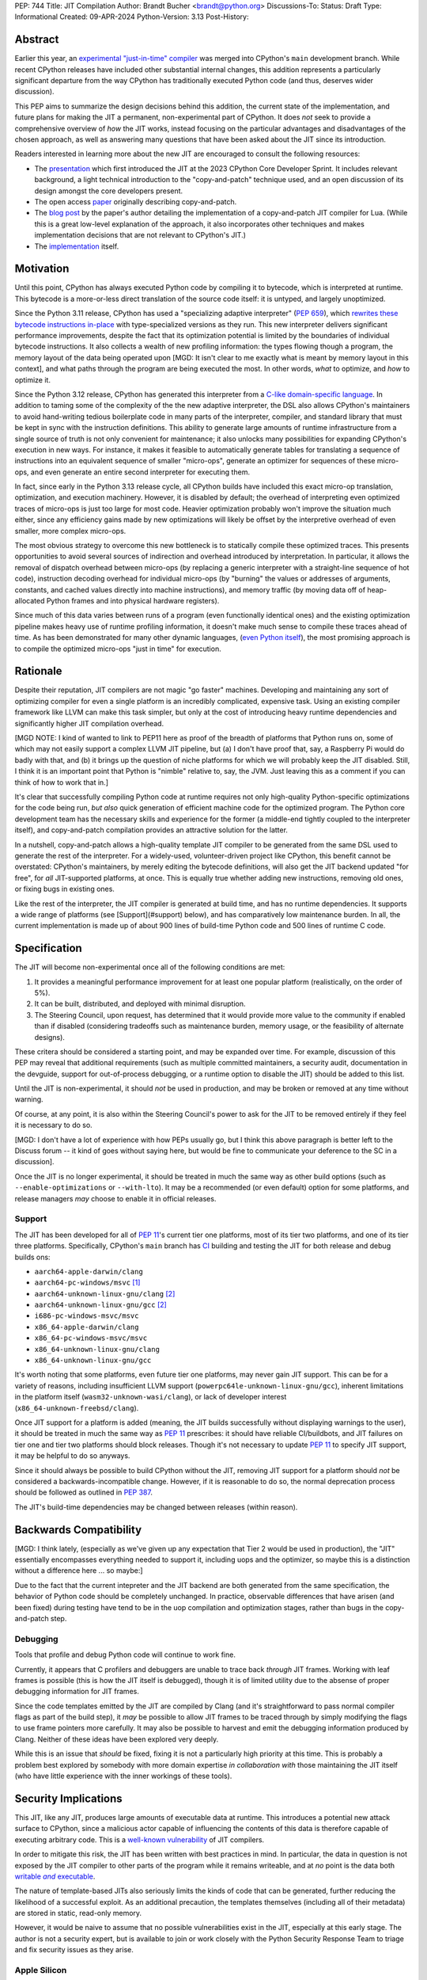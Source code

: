 PEP: 744
Title: JIT Compilation
Author: Brandt Bucher <brandt@python.org>
Discussions-To:
Status: Draft
Type: Informational
Created: 09-APR-2024
Python-Version: 3.13
Post-History:

Abstract
========

.. A short (~200 word) description of the technical issue being addressed.

Earlier this year, an `experimental "just-in-time" compiler
<https://github.com/python/cpython/pull/113465>`_ was merged into CPython's
``main`` development branch. While recent CPython releases have included other
substantial internal changes, this addition represents a particularly
significant departure from the way CPython has traditionally executed Python
code (and thus, deserves wider discussion).

This PEP aims to summarize the design decisions behind this addition, the
current state of the implementation, and future plans for making the JIT a
permanent, non-experimental part of CPython. It does *not* seek to provide a
comprehensive overview of *how* the JIT works, instead focusing on the
particular advantages and disadvantages of the chosen approach, as well as
answering many questions that have been asked about the JIT since its
introduction.

Readers interested in learning more about the new JIT are encouraged to consult
the following resources:

- The `presentation <https://youtu.be/HxSHIpEQRjs>`_ which first introduced the
  JIT at the 2023 CPython Core Developer Sprint. It includes relevant
  background, a light technical introduction to the "copy-and-patch" technique
  used, and an open discussion of its design amongst the core developers
  present.
- The open access `paper <https://dl.acm.org/doi/10.1145/3485513>`_ originally describing
  copy-and-patch.
- The `blog post <https://sillycross.github.io/2023/05/12/2023-05-12>`_ by the
  paper's author detailing the implementation of a copy-and-patch JIT compiler
  for Lua. (While this is a great low-level explanation of the approach, it also
  incorporates other techniques and makes implementation decisions that are not
  relevant to CPython's JIT.)
- The `implementation <#reference-implementation>`_ itself.

Motivation
==========

.. Clearly explain why the existing language specification is inadequate to
   address the problem that the PEP solves.

Until this point, CPython has always executed Python code by compiling it to
bytecode, which is interpreted at runtime. This bytecode is a more-or-less
direct translation of the source code itself: it is untyped, and largely
unoptimized.

Since the Python 3.11 release, CPython has used a "specializing adaptive
interpreter" (:pep:`659`), which `rewrites these bytecode instructions in-place
<https://youtu.be/shQtrn1v7sQ>`_ with type-specialized versions as they run.
This new interpreter delivers significant performance improvements, despite the
fact that its optimization potential is limited by the boundaries of individual
bytecode instructions. It also collects a wealth of new profiling information:
the types flowing though a program, the memory layout of the data being operated
upon [MGD: It isn't clear to me exactly what is meant by memory layout in this context],
and what paths through the program are being executed the most. In other
words, *what* to optimize, and *how* to optimize it.

Since the Python 3.12 release, CPython has generated this interpreter from a
`C-like domain-specific language
<https://github.com/python/cpython/blob/main/Python/bytecodes.c>`_. In addition
to taming some of the complexity of the the new adaptive interpreter, the DSL
also allows CPython's maintainers to avoid hand-writing tedious boilerplate code
in many parts of the interpreter, compiler, and standard library that must be
kept in sync with the instruction definitions. This ability to generate large
amounts of runtime infrastructure from a single source of truth is not only
convenient for maintenance; it also unlocks many possibilities for expanding
CPython's execution in new ways. For instance, it makes it feasible to
automatically generate tables for translating a sequence of instructions into an
equivalent sequence of smaller "micro-ops", generate an optimizer for sequences
of these micro-ops, and even generate an entire second interpreter for executing
them.

In fact, since early in the Python 3.13 release cycle, all CPython builds have
included this exact micro-op translation, optimization, and execution machinery.
However, it is disabled by default; the overhead of interpreting even optimized
traces of micro-ops is just too large for most code. Heavier optimization
probably won't improve the situation much either, since any efficiency gains
made by new optimizations will likely be offset by the interpretive overhead of
even smaller, more complex micro-ops.

The most obvious strategy to overcome this new bottleneck is to statically
compile these optimized traces. This presents opportunities to avoid several
sources of indirection and overhead introduced by interpretation. In particular,
it allows the removal of dispatch overhead between micro-ops (by replacing a
generic interpreter with a straight-line sequence of hot code), instruction
decoding overhead for individual micro-ops (by "burning" the values or addresses
of arguments, constants, and cached values directly into machine instructions),
and memory traffic (by moving data off of heap-allocated Python frames and into
physical hardware registers).

Since much of this data varies between runs of a program (even functionally
identical ones) and the existing optimization pipeline makes heavy use of
runtime profiling information, it doesn't make much sense to compile these
traces ahead of time. As has been demonstrated for many other dynamic languages,
(`even Python itself <https://www.pypy.org/>`_), the most promising approach is
to compile the optimized micro-ops "just in time" for execution.

Rationale
=========

.. Describe why particular design decisions were made.

Despite their reputation, JIT compilers are not magic "go faster" machines.
Developing and maintaining any sort of optimizing compiler for even a single
platform is an incredibly complicated, expensive task. Using an existing
compiler framework like LLVM can make this task simpler, but only at the cost of
introducing heavy runtime dependencies and significantly higher JIT compilation
overhead.  

[MGD NOTE: I kind of wanted to link to PEP11 here as proof of the breadth of 
platforms that Python runs on, some of which may not easily support a complex LLVM
JIT pipeline, but (a) I don't have proof that, say, a Raspberry Pi would do badly 
with that, and (b) it brings up the question of niche platforms for which we will
probably keep the JIT disabled.  Still, I think it is an important point that Python
is "nimble" relative to, say, the JVM.  Just leaving this as a comment if you can
think of how to work that in.]

It's clear that successfully compiling Python code at runtime requires not only
high-quality Python-specific optimizations for the code being run, *but also*
quick generation of efficient machine code for the optimized program. The Python
core development team has the necessary skills and experience for the former (a
middle-end tightly coupled to the interpreter itself), and copy-and-patch
compilation provides an attractive solution for the latter. 

In a nutshell, copy-and-patch allows a high-quality template JIT compiler to be
generated from the same DSL used to generate the rest of the interpreter. For a
widely-used, volunteer-driven project like CPython, this benefit cannot be
overstated: CPython's maintainers, by merely editing the bytecode definitions,
will also get the JIT backend updated "for free", for *all* JIT-supported platforms, at once.
This is equally true whether adding new instructions, removing old ones, or
fixing bugs in existing ones.

Like the rest of the interpreter, the JIT compiler is generated at build time,
and has no runtime dependencies. It supports a wide range of platforms (see [Support](#support) below), and has
comparatively low maintenance burden. In all, the current implementation is made
up of about 900 lines of build-time Python code and 500 lines of runtime C code.

Specification
=============

The JIT will become non-experimental once all of the following conditions are
met:

#. It provides a meaningful performance improvement for at least one popular
   platform (realistically, on the order of 5%).

#. It can be built, distributed, and deployed with minimal disruption.

#. The Steering Council, upon request, has determined that it would provide more
   value to the community if enabled than if disabled (considering tradeoffs
   such as maintenance burden, memory usage, or the feasibility of alternate
   designs).

These critera should be considered a starting point, and may be expanded over
time. For example, discussion of this PEP may reveal that additional
requirements (such as multiple committed maintainers, a security audit,
documentation in the devguide, support for out-of-process debugging, or a
runtime option to disable the JIT) should be added to this list.

Until the JIT is non-experimental, it should *not* be used in production, and
may be broken or removed at any time without warning.

Of course, at any point, it is also within the Steering Council's power to ask
for the JIT to be removed entirely if they feel it is necessary to do so.

[MGD: I don't have a lot of experience with how PEPs usually go, but I think this 
above paragraph is better left to the Discuss forum -- it kind of goes without
saying here, but would be fine to communicate your deference to the SC in a discussion].

Once the JIT is no longer experimental, it should be treated in much the same
way as other build options (such as ``--enable-optimizations`` or
``--with-lto``). It may be a recommended (or even default) option for some
platforms, and release managers *may* choose to enable it in official releases.

Support
-------

The JIT has been developed for all of :pep:`11`'s current tier one platforms,
most of its tier two platforms, and one of its tier three platforms.
Specifically, CPython's ``main`` branch has `CI
<https://github.com/python/cpython/blob/main/.github/workflows/jit.yml>`_
building and testing the JIT for both release and debug builds ons:

- ``aarch64-apple-darwin/clang``

- ``aarch64-pc-windows/msvc`` [#untested]_

- ``aarch64-unknown-linux-gnu/clang`` [#emulated]_

- ``aarch64-unknown-linux-gnu/gcc`` [#emulated]_

- ``i686-pc-windows-msvc/msvc``

- ``x86_64-apple-darwin/clang``

- ``x86_64-pc-windows-msvc/msvc``

- ``x86_64-unknown-linux-gnu/clang``

- ``x86_64-unknown-linux-gnu/gcc``

It's worth noting that some platforms, even future tier one platforms, may never
gain JIT support. This can be for a variety of reasons, including insufficient
LLVM support (``powerpc64le-unknown-linux-gnu/gcc``), inherent limitations in
the platform itself (``wasm32-unknown-wasi/clang``), or lack of developer
interest (``x86_64-unknown-freebsd/clang``).

Once JIT support for a platform is added (meaning, the JIT builds successfully
without displaying warnings to the user), it should be treated in much the same
way as :pep:`11` prescribes: it should have reliable CI/buildbots, and JIT
failures on tier one and tier two platforms should block releases. Though it's
not necessary to update :pep:`11` to specify JIT support, it may be helpful to
do so anyways.

Since it should always be possible to build CPython without the JIT, removing
JIT support for a platform should *not* be considered a backwards-incompatible
change. However, if it is reasonable to do so, the normal deprecation process
should be followed as outlined in :pep:`387`.

The JIT's build-time dependencies may be changed between releases (within reason).

Backwards Compatibility
=======================

.. Describe potential impact and severity on pre-existing code.

[MGD: I think lately, (especially as we've given up any expectation that Tier 2 
would be used in production), the "JIT" essentially encompasses everything needed 
to support it, including uops and the optimizer, so maybe this is a distinction 
without a difference here ... so maybe:]

Due to the fact that the current intepreter and the JIT backend are both
generated from the same specification, the behavior of Python code should be
completely unchanged. In practice, observable differences that have arisen (and
been fixed) during testing have tend to be in the uop compilation and optimization stages,
rather than bugs in the copy-and-patch step.

Debugging
---------

Tools that profile and debug Python code will continue to work fine.

Currently, it appears that C profilers and debuggers are unable to trace back
*through* JIT frames. Working with leaf frames is possible (this is how the JIT
itself is debugged), though it is of limited utility due to the absense of
proper debugging information for JIT frames.

Since the code templates emitted by the JIT are compiled by Clang (and it's
straightforward to pass normal compiler flags as part of the build step), it
*may* be possible to allow JIT frames to be traced through by simply modifying
the flags to use frame pointers more carefully. It may also be possible to
harvest and emit the debugging information produced by Clang. Neither of these
ideas have been explored very deeply. 

While this is an issue that *should* be fixed, fixing it is not a particularly
high priority at this time. This is probably a problem best explored by somebody
with more domain expertise *in collaboration with* those maintaining the JIT
itself (who have little experience with the inner workings of these tools).

Security Implications
=====================

.. How could a malicious user take advantage of this new feature?

This JIT, like any JIT, produces large amounts of executable data at runtime.
This introduces a potential new attack surface to CPython, since a malicious
actor capable of influencing the contents of this data is therefore capable of
executing arbitrary code. This is a `well-known vulnerability
<https://en.wikipedia.org/wiki/Just-in-time_compilation#Security>`_ of JIT
compilers.

In order to mitigate this risk, the JIT has been written with best practices in
mind. In particular, the data in question is not exposed by the JIT compiler to
other parts of the program while it remains writeable, and at *no* point is the
data both |wx|_.

.. Apparently this how you hack together a formatted link:

.. |wx| replace:: writable *and* executable
.. _wx: https://en.wikipedia.org/wiki/W%5EX

The nature of template-based JITs also seriously limits the kinds of code that
can be generated, further reducing the likelihood of a successful exploit. As an
additional precaution, the templates themselves (including all of their
metadata) are stored in static, read-only memory.

However, it would be naive to assume that no possible vulnerabilities exist in
the JIT, especially at this early stage. The author is not a security expert,
but is available to join or work closely with the Python Security Response Team
to triage and fix security issues as they arise.

Apple Silicon
--------------

Though difficult to test without actually signing and packaging a macOS release,
it *appears* that macOS releases should `enable the JIT Entitlement for the
Hardened Runtime
<https://developer.apple.com/documentation/apple-silicon/porting-just-in-time-compilers-to-apple-silicon#Enable-the-JIT-Entitlement-for-the-Hardened-Runtime>`_.

[MGD: Having not been a macOS user for a while, what are the user-facing implications of this?  Harder to install Python?]

How to Teach This
=================

.. How to teach users, new and experienced, how to apply the PEP to their work.

Choose the sections that best describe you:

- **If you are a Python programmer or end user...**
  
  - ...nothing changes for you. Nobody should be distributing JIT-enabled
    CPython interpreters to you while it is still an experimental feature. Once
    it is non-experimental, you will probably notice slightly better performance
    and slightly higher memory usage. You shouldn't be able to observe any other
    changes.

- **If you maintain third-party packages...**

  - ...nothing changes for you. There are no API or ABI changes, and the JIT is
    not exposed to third-party code. You shouldn't need to change your CI
    matrix, and you shouldn't be able to observe differences in the way your
    packages work when the JIT is enabled.

- **If you profile or debug Python code...**

  - ...nothing changes for you. All Python profiling and tracing functionality
    remains.
  
- **If you profile or debug C code...**

  - ...currently, the ability to trace *through* JIT frames is limited. This may
    cause issues if you need to observe the entire C call stack, rather than
    just "leaf" frames. See the `Debugging`_ section above for more information.

- **If you compile your own Python interpreter....**

  - ...if you don't wish to build the JIT, you can simply ignore it. Otherwise,
    you will need to install a compatible version of LLVM, and pass the
    appropriate build flag to the build scripts. Your build may take up to a
    minute longer. Note that the JIT should *not* be distributed to end users or
    used in production while it is still in the experimental phase.

- **If you're a maintainer of CPython (or a fork of CPython)...**

  - **...and you change the bytecode definitions or the main interpreter
    loop...**

    - ..in general, the JIT shouldn't be much of an inconvenience to you
      (depending on what you're trying to do). The micro-op interpreter is still
      around, and isn't going anywhere, and this offers an experience for debugging 
      interpreter changes similer to what we have today with the main Tier 1 interpreter.
      There is moderate
      likelihood that larger changes to the interpreter itself (such as adding
      new local variables, changing error handlers and deoptimization points,
      changing the micro-op format, etc.) will require changes to the C template
      used to generate the JIT, which is meant to mimic the main interpreter
      loop. You may also occasionally just get unlucky, and break JIT code
      generation, which will require you either modify the Python build scripts
      yourself, or solicit the help of somebody more familiar with them (below).

  - **...and you work on the JIT itself...**

    - ...you hopefully already have a decent idea of what you're getting
      yourself into. You will be regularly modifying the Python build scripts,
      the C template used to generate the JIT, and the C code that actually
      makes up the runtime portion of the JIT. You'll be regularly dealing with
      all sorts of crashes, stepping over machine code in a debugger, staring at
      COFF/ELF/Mach-O dumps, developing on a wide range of platforms, and
      generally being the point of contact for the people changing the bytecode
      when CI starts failing on their PRs (above). Ideally, you're at least
      *familiar* with assembly, have taken a couple of courses with "compilers"
      in their name, and have read a blog post or two about linkers.

  - **...and you maintain other parts of CPython...**

    - ...nothing changes for you. You shouldn't need to develop locally with JIT
      builds. If you choose to do so (for example, to help reproduce and triage
      JIT issues), your builds may take up to a minute longer; however, the
      built JIT will be cached for subsequent runs (provided that the input
      files are unmodified).


Reference Implementation
========================

.. Link to any existing implementation and details about its state, e.g.
   proof-of-concept.

Key parts of the implementation include:

- |readme|_: Instructions for how to build the JIT.
- |jit|_: The entire runtime portion of the JIT compiler.
- |jit_stencils|_: An example of the JIT's generated templates.
- |template|_: The code which is compiled to produce the JIT's templates.
- |targets|_: The code to compile and parse the templates at build time.

.. |readme| replace:: ``Tools/jit/README.md``
.. _readme: https://github.com/python/cpython/blob/main/Tools/jit/README.md
.. |jit| replace:: ``Python/jit.c``
.. _jit: https://github.com/python/cpython/blob/main/Python/jit.c
.. |jit_stencils| replace:: ``jit_stencils.h``
.. _jit_stencils: https://gist.github.com/brandtbucher/9d3cc396dcb15d13f7e971175e987f3a
.. |template| replace:: ``Tools/jit/template.c``
.. _template: https://github.com/python/cpython/blob/main/Tools/jit/template.c
.. |targets| replace:: ``Tools/jit/_targets.py``
.. _targets: https://github.com/python/cpython/blob/main/Tools/jit/_targets.py

Rejected Ideas
==============

.. Why certain ideas that were brought while discussing this PEP were not
   ultimately pursued.

Maintain it outside of CPython
------------------------------

.. Q: Do you want to merge this into CPython, or maintain it separately?

.. Q: Is the implementation under your GitHub account?

.. Q: Is it possible to maintain it outside of CPython?

Turn it on by default
---------------------

.. Q: Shouldn’t we merge this as soon as possible?

.. Q: Why was it merged now, without a PEP or wide discussion among Core
   Developers, especially since the immediate performance benefit is pretty much
   non-existent?

.. Q: How much follow-up work relies on this being merged, now?

.. Q: How difficult would it be to revert now and merge again later?

.. XXX: ...for now, this is a good compromise between always turning it on and
   not having it in at all.

Support multiple compiler toolchains
------------------------------------

Clang is specifically needed because it's the only C compiler with support for
guaranteed tail calls (|musttail|_), which are required by CPython's
`continuation-passing-style
<https://en.wikipedia.org/wiki/Continuation-passing_style#Tail_calls>`_ approach
to JIT compilation.

[MGD: Is it worth being explicit about what the alternative would do?  Am I correct that without this
we would create a new C stack frame for each call from one uop to the next -- which obviously would blow
up?  Or it just more dispatch overhead?]

Since LLVM also includes other functionalities required by the JIT build process
(namely, utilities for object file parsing and disassembly), it's convenient to
only support one toolchain at this time.

.. |musttail| replace:: ``musttail``
.. _musttail: https://clang.llvm.org/docs/AttributeReference.html#musttail

Also, supporting a single toolchain -- and a specific major version of it at any given time -- reduces the testing and maintenance burden.

Use the JIT to compile "tier one" code
--------------------------------------

Most of the prior art for copy-and-patch uses it as a fast baseline JIT, whereas
CPython's JIT is using the technique for optimized "tier two" traces.

This is because CPython uses the "tier one" specializing adaptive interpreter to
collect runtime profiling information, and uses that data to detect and optimize
"hot" paths through the code. This uses self-modifying code, a technique which
is much more difficult to implement with using a JIT compiler.

In theory, it should be possible to compile tier one bytecode using
copy-and-patch (in fact, early prototypes predated the tier two interpreter and
did exactly this). In practice, the JIT sits somewhere between the "baseline"
and "optimizing" compiler tiers of other dynamic language runtimes.

Add GPU support
---------------

The JIT is currently CPU-only. It does not, for example, offload NumPy array
computations to CUDA GPUs, as JITs like `Numba
<https://numba.pydata.org/numba-doc/latest/cuda/overview.html>`_ do.

There is already a rich ecosystem of tools for accelerating these sorts of
specialized tasks, and CPython's JIT is not intended to replace them. Instead,
it is meant to improve the performance of general-purpose Python code, which is
less likely to benefit from deeper GPU integration.

Open Issues
===========

.. Any points that are still being decided/discussed.

Speed
-----

.. XXX: ... 

Memory
------

.. XXX: Because it emits ...

Earlier versions of the JIT had a more complicated memory allocation scheme
which imposed a number of fragile limitations on the size and layout of the
emitted code, and significantly bloated the memory footprint of Python
executable itself. These issues are no longer present in the current design.

Dependencies
------------

.. Q: Could we put the build-time dependencies in a container?

.. Q: Could JITs for every platform be generated on Linux?

.. Q: Will the generated header files be tracked by Git?

[MGD: Especially in light of the xv exploit that partly depended on changes to a binary blob, I think this should be a hard "no" on security grounds, but I am not a security engineer, etc. etc.]

.. Q: Is the JIT generated at “generate files time” or “build time”?

Building the JIT adds between 3 and 60 seconds to the build process, depending
on platform. It is only rebuilt whenever the generated files become out-of-date,
so only those who are actively developing the main interpreter loop (or the JIT
itself) will be rebuilding it frequently.

.. XXX: Unlike many other generated files in CPython, the JIT's generated files
   are not tracked by Git. This is because...

[MGD: Perhaps it's worth a brief note with links to how easy it is to install LLVM of a specific version on all platforms. IME, LLVM is a lot better about distribution than GCC, so people may have the wrong expectations based on previous experience with GCC, or expecially MSVC.]

Footnotes
=========

.. A collection of footnotes cited in the PEP, and a place to list non-inline
   hyperlink targets.

.. [#untested] Due to lack of available hardware, the JIT is built, but not
   tested, for this platform.

.. [#emulated] Due to lack of available hardware, the JIT is built using
   cross-compilation and tested using hardware emulation for this platform. Some
   tests are skipped because emulation (not the JIT) causes them to fail.
   However, the JIT has been successfully built and tested for this platform
   locally.

Copyright
=========

This document is placed in the public domain or under the CC0-1.0-Universal
license, whichever is more permissive.
